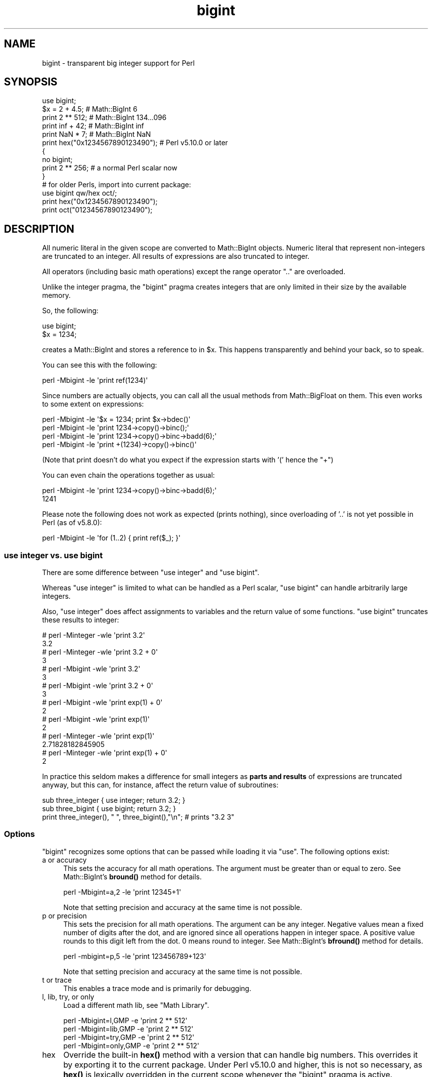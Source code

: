 .\" Automatically generated by Pod::Man 4.14 (Pod::Simple 3.43)
.\"
.\" Standard preamble:
.\" ========================================================================
.de Sp \" Vertical space (when we can't use .PP)
.if t .sp .5v
.if n .sp
..
.de Vb \" Begin verbatim text
.ft CW
.nf
.ne \\$1
..
.de Ve \" End verbatim text
.ft R
.fi
..
.\" Set up some character translations and predefined strings.  \*(-- will
.\" give an unbreakable dash, \*(PI will give pi, \*(L" will give a left
.\" double quote, and \*(R" will give a right double quote.  \*(C+ will
.\" give a nicer C++.  Capital omega is used to do unbreakable dashes and
.\" therefore won't be available.  \*(C` and \*(C' expand to `' in nroff,
.\" nothing in troff, for use with C<>.
.tr \(*W-
.ds C+ C\v'-.1v'\h'-1p'\s-2+\h'-1p'+\s0\v'.1v'\h'-1p'
.ie n \{\
.    ds -- \(*W-
.    ds PI pi
.    if (\n(.H=4u)&(1m=24u) .ds -- \(*W\h'-12u'\(*W\h'-12u'-\" diablo 10 pitch
.    if (\n(.H=4u)&(1m=20u) .ds -- \(*W\h'-12u'\(*W\h'-8u'-\"  diablo 12 pitch
.    ds L" ""
.    ds R" ""
.    ds C` ""
.    ds C' ""
'br\}
.el\{\
.    ds -- \|\(em\|
.    ds PI \(*p
.    ds L" ``
.    ds R" ''
.    ds C`
.    ds C'
'br\}
.\"
.\" Escape single quotes in literal strings from groff's Unicode transform.
.ie \n(.g .ds Aq \(aq
.el       .ds Aq '
.\"
.\" If the F register is >0, we'll generate index entries on stderr for
.\" titles (.TH), headers (.SH), subsections (.SS), items (.Ip), and index
.\" entries marked with X<> in POD.  Of course, you'll have to process the
.\" output yourself in some meaningful fashion.
.\"
.\" Avoid warning from groff about undefined register 'F'.
.de IX
..
.nr rF 0
.if \n(.g .if rF .nr rF 1
.if (\n(rF:(\n(.g==0)) \{\
.    if \nF \{\
.        de IX
.        tm Index:\\$1\t\\n%\t"\\$2"
..
.        if !\nF==2 \{\
.            nr % 0
.            nr F 2
.        \}
.    \}
.\}
.rr rF
.\"
.\" Accent mark definitions (@(#)ms.acc 1.5 88/02/08 SMI; from UCB 4.2).
.\" Fear.  Run.  Save yourself.  No user-serviceable parts.
.    \" fudge factors for nroff and troff
.if n \{\
.    ds #H 0
.    ds #V .8m
.    ds #F .3m
.    ds #[ \f1
.    ds #] \fP
.\}
.if t \{\
.    ds #H ((1u-(\\\\n(.fu%2u))*.13m)
.    ds #V .6m
.    ds #F 0
.    ds #[ \&
.    ds #] \&
.\}
.    \" simple accents for nroff and troff
.if n \{\
.    ds ' \&
.    ds ` \&
.    ds ^ \&
.    ds , \&
.    ds ~ ~
.    ds /
.\}
.if t \{\
.    ds ' \\k:\h'-(\\n(.wu*8/10-\*(#H)'\'\h"|\\n:u"
.    ds ` \\k:\h'-(\\n(.wu*8/10-\*(#H)'\`\h'|\\n:u'
.    ds ^ \\k:\h'-(\\n(.wu*10/11-\*(#H)'^\h'|\\n:u'
.    ds , \\k:\h'-(\\n(.wu*8/10)',\h'|\\n:u'
.    ds ~ \\k:\h'-(\\n(.wu-\*(#H-.1m)'~\h'|\\n:u'
.    ds / \\k:\h'-(\\n(.wu*8/10-\*(#H)'\z\(sl\h'|\\n:u'
.\}
.    \" troff and (daisy-wheel) nroff accents
.ds : \\k:\h'-(\\n(.wu*8/10-\*(#H+.1m+\*(#F)'\v'-\*(#V'\z.\h'.2m+\*(#F'.\h'|\\n:u'\v'\*(#V'
.ds 8 \h'\*(#H'\(*b\h'-\*(#H'
.ds o \\k:\h'-(\\n(.wu+\w'\(de'u-\*(#H)/2u'\v'-.3n'\*(#[\z\(de\v'.3n'\h'|\\n:u'\*(#]
.ds d- \h'\*(#H'\(pd\h'-\w'~'u'\v'-.25m'\f2\(hy\fP\v'.25m'\h'-\*(#H'
.ds D- D\\k:\h'-\w'D'u'\v'-.11m'\z\(hy\v'.11m'\h'|\\n:u'
.ds th \*(#[\v'.3m'\s+1I\s-1\v'-.3m'\h'-(\w'I'u*2/3)'\s-1o\s+1\*(#]
.ds Th \*(#[\s+2I\s-2\h'-\w'I'u*3/5'\v'-.3m'o\v'.3m'\*(#]
.ds ae a\h'-(\w'a'u*4/10)'e
.ds Ae A\h'-(\w'A'u*4/10)'E
.    \" corrections for vroff
.if v .ds ~ \\k:\h'-(\\n(.wu*9/10-\*(#H)'\s-2\u~\d\s+2\h'|\\n:u'
.if v .ds ^ \\k:\h'-(\\n(.wu*10/11-\*(#H)'\v'-.4m'^\v'.4m'\h'|\\n:u'
.    \" for low resolution devices (crt and lpr)
.if \n(.H>23 .if \n(.V>19 \
\{\
.    ds : e
.    ds 8 ss
.    ds o a
.    ds d- d\h'-1'\(ga
.    ds D- D\h'-1'\(hy
.    ds th \o'bp'
.    ds Th \o'LP'
.    ds ae ae
.    ds Ae AE
.\}
.rm #[ #] #H #V #F C
.\" ========================================================================
.\"
.IX Title "bigint 3pm"
.TH bigint 3pm "2022-04-17" "perl v5.36.0" "Perl Programmers Reference Guide"
.\" For nroff, turn off justification.  Always turn off hyphenation; it makes
.\" way too many mistakes in technical documents.
.if n .ad l
.nh
.SH "NAME"
bigint \- transparent big integer support for Perl
.SH "SYNOPSIS"
.IX Header "SYNOPSIS"
.Vb 1
\&    use bigint;
\&
\&    $x = 2 + 4.5;                       # Math::BigInt 6
\&    print 2 ** 512;                     # Math::BigInt 134...096
\&    print inf + 42;                     # Math::BigInt inf
\&    print NaN * 7;                      # Math::BigInt NaN
\&    print hex("0x1234567890123490");    # Perl v5.10.0 or later
\&
\&    {
\&        no bigint;
\&        print 2 ** 256;                 # a normal Perl scalar now
\&    }
\&
\&    # for older Perls, import into current package:
\&    use bigint qw/hex oct/;
\&    print hex("0x1234567890123490");
\&    print oct("01234567890123490");
.Ve
.SH "DESCRIPTION"
.IX Header "DESCRIPTION"
All numeric literal in the given scope are converted to Math::BigInt objects.
Numeric literal that represent non-integers are truncated to an integer. All
results of expressions are also truncated to integer.
.PP
All operators (including basic math operations) except the range operator \f(CW\*(C`..\*(C'\fR
are overloaded.
.PP
Unlike the integer pragma, the \f(CW\*(C`bigint\*(C'\fR pragma creates integers that are
only limited in their size by the available memory.
.PP
So, the following:
.PP
.Vb 2
\&    use bigint;
\&    $x = 1234;
.Ve
.PP
creates a Math::BigInt and stores a reference to in \f(CW$x\fR. This happens
transparently and behind your back, so to speak.
.PP
You can see this with the following:
.PP
.Vb 1
\&    perl \-Mbigint \-le \*(Aqprint ref(1234)\*(Aq
.Ve
.PP
Since numbers are actually objects, you can call all the usual methods from
Math::BigFloat on them. This even works to some extent on expressions:
.PP
.Vb 4
\&    perl \-Mbigint \-le \*(Aq$x = 1234; print $x\->bdec()\*(Aq
\&    perl \-Mbigint \-le \*(Aqprint 1234\->copy()\->binc();\*(Aq
\&    perl \-Mbigint \-le \*(Aqprint 1234\->copy()\->binc\->badd(6);\*(Aq
\&    perl \-Mbigint \-le \*(Aqprint +(1234)\->copy()\->binc()\*(Aq
.Ve
.PP
(Note that print doesn't do what you expect if the expression starts with
\&'(' hence the \f(CW\*(C`+\*(C'\fR)
.PP
You can even chain the operations together as usual:
.PP
.Vb 2
\&    perl \-Mbigint \-le \*(Aqprint 1234\->copy()\->binc\->badd(6);\*(Aq
\&    1241
.Ve
.PP
Please note the following does not work as expected (prints nothing), since
overloading of '..' is not yet possible in Perl (as of v5.8.0):
.PP
.Vb 1
\&    perl \-Mbigint \-le \*(Aqfor (1..2) { print ref($_); }\*(Aq
.Ve
.SS "use integer vs. use bigint"
.IX Subsection "use integer vs. use bigint"
There are some difference between \f(CW\*(C`use integer\*(C'\fR and \f(CW\*(C`use bigint\*(C'\fR.
.PP
Whereas \f(CW\*(C`use integer\*(C'\fR is limited to what can be handled as a Perl scalar, \f(CW\*(C`use
bigint\*(C'\fR can handle arbitrarily large integers.
.PP
Also, \f(CW\*(C`use integer\*(C'\fR does affect assignments to variables and the return value
of some functions. \f(CW\*(C`use bigint\*(C'\fR truncates these results to integer:
.PP
.Vb 8
\&    # perl \-Minteger \-wle \*(Aqprint 3.2\*(Aq
\&    3.2
\&    # perl \-Minteger \-wle \*(Aqprint 3.2 + 0\*(Aq
\&    3
\&    # perl \-Mbigint \-wle \*(Aqprint 3.2\*(Aq
\&    3
\&    # perl \-Mbigint \-wle \*(Aqprint 3.2 + 0\*(Aq
\&    3
\&
\&    # perl \-Mbigint \-wle \*(Aqprint exp(1) + 0\*(Aq
\&    2
\&    # perl \-Mbigint \-wle \*(Aqprint exp(1)\*(Aq
\&    2
\&    # perl \-Minteger \-wle \*(Aqprint exp(1)\*(Aq
\&    2.71828182845905
\&    # perl \-Minteger \-wle \*(Aqprint exp(1) + 0\*(Aq
\&    2
.Ve
.PP
In practice this seldom makes a difference for small integers as \fBparts and
results\fR of expressions are truncated anyway, but this can, for instance, affect
the return value of subroutines:
.PP
.Vb 2
\&    sub three_integer { use integer; return 3.2; }
\&    sub three_bigint { use bigint; return 3.2; }
\&
\&    print three_integer(), " ", three_bigint(),"\en";    # prints "3.2 3"
.Ve
.SS "Options"
.IX Subsection "Options"
\&\f(CW\*(C`bigint\*(C'\fR recognizes some options that can be passed while loading it via
\&\f(CW\*(C`use\*(C'\fR. The following options exist:
.IP "a or accuracy" 4
.IX Item "a or accuracy"
This sets the accuracy for all math operations. The argument must be greater
than or equal to zero. See Math::BigInt's \fBbround()\fR method for details.
.Sp
.Vb 1
\&    perl \-Mbigint=a,2 \-le \*(Aqprint 12345+1\*(Aq
.Ve
.Sp
Note that setting precision and accuracy at the same time is not possible.
.IP "p or precision" 4
.IX Item "p or precision"
This sets the precision for all math operations. The argument can be any
integer. Negative values mean a fixed number of digits after the dot, and are
ignored since all operations happen in integer space. A positive value rounds to
this digit left from the dot. 0 means round to integer. See Math::BigInt's
\&\fBbfround()\fR method for details.
.Sp
.Vb 1
\&    perl \-mbigint=p,5 \-le \*(Aqprint 123456789+123\*(Aq
.Ve
.Sp
Note that setting precision and accuracy at the same time is not possible.
.IP "t or trace" 4
.IX Item "t or trace"
This enables a trace mode and is primarily for debugging.
.IP "l, lib, try, or only" 4
.IX Item "l, lib, try, or only"
Load a different math lib, see \*(L"Math Library\*(R".
.Sp
.Vb 4
\&    perl \-Mbigint=l,GMP \-e \*(Aqprint 2 ** 512\*(Aq
\&    perl \-Mbigint=lib,GMP \-e \*(Aqprint 2 ** 512\*(Aq
\&    perl \-Mbigint=try,GMP \-e \*(Aqprint 2 ** 512\*(Aq
\&    perl \-Mbigint=only,GMP \-e \*(Aqprint 2 ** 512\*(Aq
.Ve
.IP "hex" 4
.IX Item "hex"
Override the built-in \fBhex()\fR method with a version that can handle big numbers.
This overrides it by exporting it to the current package. Under Perl v5.10.0 and
higher, this is not so necessary, as \fBhex()\fR is lexically overridden in the
current scope whenever the \f(CW\*(C`bigint\*(C'\fR pragma is active.
.IP "oct" 4
.IX Item "oct"
Override the built-in \fBoct()\fR method with a version that can handle big numbers.
This overrides it by exporting it to the current package. Under Perl v5.10.0 and
higher, this is not so necessary, as \fBoct()\fR is lexically overridden in the
current scope whenever the \f(CW\*(C`bigint\*(C'\fR pragma is active.
.IP "v or version" 4
.IX Item "v or version"
this prints out the name and version of the modules and then exits.
.Sp
.Vb 1
\&    perl \-Mbigint=v
.Ve
.SS "Math Library"
.IX Subsection "Math Library"
Math with the numbers is done (by default) by a backend library module called
Math::BigInt::Calc. The default is equivalent to saying:
.PP
.Vb 1
\&    use bigint lib => \*(AqCalc\*(Aq;
.Ve
.PP
you can change this by using:
.PP
.Vb 1
\&    use bigint lib => \*(AqGMP\*(Aq;
.Ve
.PP
The following would first try to find Math::BigInt::Foo, then Math::BigInt::Bar,
and if this also fails, revert to Math::BigInt::Calc:
.PP
.Vb 1
\&    use bigint lib => \*(AqFoo,Math::BigInt::Bar\*(Aq;
.Ve
.PP
Using c<lib> warns if none of the specified libraries can be found and
Math::BigInt fell back to one of the default libraries. To suppress this
warning, use c<try> instead:
.PP
.Vb 1
\&    use bigint try => \*(AqGMP\*(Aq;
.Ve
.PP
If you want the code to die instead of falling back, use \f(CW\*(C`only\*(C'\fR instead:
.PP
.Vb 1
\&    use bigint only => \*(AqGMP\*(Aq;
.Ve
.PP
Please see the respective module documentation for further details.
.SS "Method calls"
.IX Subsection "Method calls"
Since all numbers are now objects, you can use all methods that are part of the
Math::BigInt \s-1API.\s0
.PP
But a warning is in order. When using the following to make a copy of a number,
only a shallow copy will be made.
.PP
.Vb 2
\&    $x = 9; $y = $x;
\&    $x = $y = 7;
.Ve
.PP
Using the copy or the original with overloaded math is okay, e.g., the following
work:
.PP
.Vb 2
\&    $x = 9; $y = $x;
\&    print $x + 1, " ", $y,"\en";     # prints 10 9
.Ve
.PP
but calling any method that modifies the number directly will result in \fBboth\fR
the original and the copy being destroyed:
.PP
.Vb 2
\&    $x = 9; $y = $x;
\&    print $x\->badd(1), " ", $y,"\en";        # prints 10 10
\&
\&    $x = 9; $y = $x;
\&    print $x\->binc(1), " ", $y,"\en";        # prints 10 10
\&
\&    $x = 9; $y = $x;
\&    print $x\->bmul(2), " ", $y,"\en";        # prints 18 18
.Ve
.PP
Using methods that do not modify, but test that the contents works:
.PP
.Vb 2
\&    $x = 9; $y = $x;
\&    $z = 9 if $x\->is_zero();                # works fine
.Ve
.PP
See the documentation about the copy constructor and \f(CW\*(C`=\*(C'\fR in overload, as well
as the documentation in Math::BigInt for further details.
.SS "Methods"
.IX Subsection "Methods"
.IP "\fBinf()\fR" 4
.IX Item "inf()"
A shortcut to return Math::BigInt\->\fBbinf()\fR. Useful because Perl does not always
handle bareword \f(CW\*(C`inf\*(C'\fR properly.
.IP "\fBNaN()\fR" 4
.IX Item "NaN()"
A shortcut to return Math::BigInt\->\fBbnan()\fR. Useful because Perl does not always
handle bareword \f(CW\*(C`NaN\*(C'\fR properly.
.IP "e" 4
.IX Item "e"
.Vb 1
\&    # perl \-Mbigint=e \-wle \*(Aqprint e\*(Aq
.Ve
.Sp
Returns Euler's number \f(CW\*(C`e\*(C'\fR, aka \fBexp\fR\|(1). Note that under \f(CW\*(C`bigint\*(C'\fR, this is
truncated to an integer, i.e., 2.
.IP "\s-1PI\s0" 4
.IX Item "PI"
.Vb 1
\&    # perl \-Mbigint=PI \-wle \*(Aqprint PI\*(Aq
.Ve
.Sp
Returns \s-1PI.\s0 Note that under \f(CW\*(C`bigint\*(C'\fR, this is truncated to an integer, i.e., 3.
.IP "\fBbexp()\fR" 4
.IX Item "bexp()"
.Vb 1
\&    bexp($power, $accuracy);
.Ve
.Sp
Returns Euler's number \f(CW\*(C`e\*(C'\fR raised to the appropriate power, to the wanted
accuracy.
.Sp
Note that under \f(CW\*(C`bigint\*(C'\fR, the result is truncated to an integer.
.Sp
Example:
.Sp
.Vb 1
\&    # perl \-Mbigint=bexp \-wle \*(Aqprint bexp(1,80)\*(Aq
.Ve
.IP "\fBbpi()\fR" 4
.IX Item "bpi()"
.Vb 1
\&    bpi($accuracy);
.Ve
.Sp
Returns \s-1PI\s0 to the wanted accuracy. Note that under \f(CW\*(C`bigint\*(C'\fR, this is truncated
to an integer, i.e., 3.
.Sp
Example:
.Sp
.Vb 1
\&    # perl \-Mbigint=bpi \-wle \*(Aqprint bpi(80)\*(Aq
.Ve
.IP "\fBaccuracy()\fR" 4
.IX Item "accuracy()"
Set or get the accuracy.
.IP "\fBprecision()\fR" 4
.IX Item "precision()"
Set or get the precision.
.IP "\fBround_mode()\fR" 4
.IX Item "round_mode()"
Set or get the rounding mode.
.IP "\fBdiv_scale()\fR" 4
.IX Item "div_scale()"
Set or get the division scale.
.IP "\fBin_effect()\fR" 4
.IX Item "in_effect()"
.Vb 1
\&    use bigint;
\&
\&    print "in effect\en" if bigint::in_effect;       # true
\&    {
\&        no bigint;
\&        print "in effect\en" if bigint::in_effect;   # false
\&    }
.Ve
.Sp
Returns true or false if \f(CW\*(C`bigint\*(C'\fR is in effect in the current scope.
.Sp
This method only works on Perl v5.9.4 or later.
.SH "CAVEATS"
.IX Header "CAVEATS"
.IP "Hexadecimal, octal, and binary floating point literals" 4
.IX Item "Hexadecimal, octal, and binary floating point literals"
Perl (and this module) accepts hexadecimal, octal, and binary floating point
literals, but use them with care with Perl versions before v5.32.0, because some
versions of Perl silently give the wrong result.
.IP "Operator vs literal overloading" 4
.IX Item "Operator vs literal overloading"
\&\f(CW\*(C`bigint\*(C'\fR works by overloading handling of integer and floating point literals,
converting them to Math::BigInt objects.
.Sp
This means that arithmetic involving only string values or string literals are
performed using Perl's built-in operators.
.Sp
For example:
.Sp
.Vb 4
\&    use bigint;
\&    my $x = "900000000000000009";
\&    my $y = "900000000000000007";
\&    print $x \- $y;
.Ve
.Sp
outputs \f(CW0\fR on default 32\-bit builds, since \f(CW\*(C`bigint\*(C'\fR never sees the string
literals. To ensure the expression is all treated as \f(CW\*(C`Math::BigInt\*(C'\fR objects,
use a literal number in the expression:
.Sp
.Vb 1
\&    print +(0+$x) \- $y;
.Ve
.IP "Ranges" 4
.IX Item "Ranges"
Perl does not allow overloading of ranges, so you can neither safely use ranges
with \f(CW\*(C`bigint\*(C'\fR endpoints, nor is the iterator variable a \f(CW\*(C`Math::BigInt\*(C'\fR.
.Sp
.Vb 7
\&    use 5.010;
\&    for my $i (12..13) {
\&      for my $j (20..21) {
\&        say $i ** $j;  # produces a floating\-point number,
\&                       # not an object
\&      }
\&    }
.Ve
.IP "\fBin_effect()\fR" 4
.IX Item "in_effect()"
This method only works on Perl v5.9.4 or later.
.IP "\fBhex()\fR/\fBoct()\fR" 4
.IX Item "hex()/oct()"
\&\f(CW\*(C`bigint\*(C'\fR overrides these routines with versions that can also handle big
integer values. Under Perl prior to version v5.9.4, however, this will not
happen unless you specifically ask for it with the two import tags \*(L"hex\*(R" and
\&\*(L"oct\*(R" \- and then it will be global and cannot be disabled inside a scope with
\&\f(CW\*(C`no bigint\*(C'\fR:
.Sp
.Vb 1
\&    use bigint qw/hex oct/;
\&
\&    print hex("0x1234567890123456");
\&    {
\&        no bigint;
\&        print hex("0x1234567890123456");
\&    }
.Ve
.Sp
The second call to \fBhex()\fR will warn about a non-portable constant.
.Sp
Compare this to:
.Sp
.Vb 1
\&    use bigint;
\&
\&    # will warn only under Perl older than v5.9.4
\&    print hex("0x1234567890123456");
.Ve
.SH "EXAMPLES"
.IX Header "EXAMPLES"
Some cool command line examples to impress the Python crowd ;) You might want
to compare them to the results under \-Mbigfloat or \-Mbigrat:
.PP
.Vb 5
\&    perl \-Mbigint \-le \*(Aqprint sqrt(33)\*(Aq
\&    perl \-Mbigint \-le \*(Aqprint 2*255\*(Aq
\&    perl \-Mbigint \-le \*(Aqprint 4.5+2*255\*(Aq
\&    perl \-Mbigint \-le \*(Aqprint 123\->is_odd()\*(Aq
\&    perl \-Mbigint=l,GMP \-le \*(Aqprint 7 ** 7777\*(Aq
.Ve
.SH "BUGS"
.IX Header "BUGS"
Please report any bugs or feature requests to
\&\f(CW\*(C`bug\-bignum at rt.cpan.org\*(C'\fR, or through the web interface at
<https://rt.cpan.org/Ticket/Create.html?Queue=bignum> (requires login).
We will be notified, and then you'll automatically be notified of
progress on your bug as I make changes.
.SH "SUPPORT"
.IX Header "SUPPORT"
You can find documentation for this module with the perldoc command.
.PP
.Vb 1
\&    perldoc bigint
.Ve
.PP
You can also look for information at:
.IP "\(bu" 4
GitHub
.Sp
<https://github.com/pjacklam/p5\-bignum>
.IP "\(bu" 4
\&\s-1RT: CPAN\s0's request tracker
.Sp
<https://rt.cpan.org/Dist/Display.html?Name=bignum>
.IP "\(bu" 4
MetaCPAN
.Sp
<https://metacpan.org/release/bignum>
.IP "\(bu" 4
\&\s-1CPAN\s0 Testers Matrix
.Sp
<http://matrix.cpantesters.org/?dist=bignum>
.IP "\(bu" 4
\&\s-1CPAN\s0 Ratings
.Sp
<https://cpanratings.perl.org/dist/bignum>
.SH "LICENSE"
.IX Header "LICENSE"
This program is free software; you may redistribute it and/or modify it under
the same terms as Perl itself.
.SH "SEE ALSO"
.IX Header "SEE ALSO"
bignum and bigrat.
.PP
Math::BigInt, Math::BigFloat, Math::BigRat and Math::Big as well as
Math::BigInt::FastCalc, Math::BigInt::Pari and Math::BigInt::GMP.
.SH "AUTHORS"
.IX Header "AUTHORS"
.IP "\(bu" 4
(C) by Tels <http://bloodgate.com/> in early 2002 \- 2007.
.IP "\(bu" 4
Maintained by Peter John Acklam <pjacklam@gmail.com>, 2014\-.
